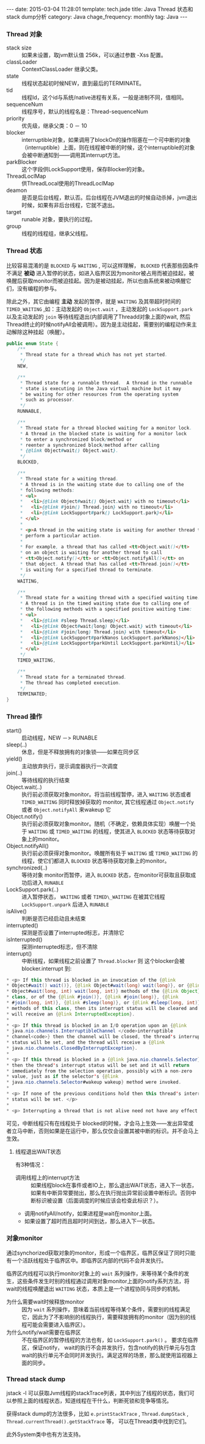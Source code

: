 #+BEGIN_HTML
---
date: 2015-03-04 11:28:01
template: tech.jade
title: Java Thread 状态和stack dump分析
category: Java
chage_frequency: monthly
tag: Java
---
#+END_HTML
#+OPTIONS: toc:nil
#+TOC: headlines 2

*** Thread 对象
- stack size :: 如果未设置，取jvm默认值 256k，可以通过参数 -Xss 配置。
- classLoader :: ContextClassLoader 继承父类。
- state :: 线程状态起初时候NEW，直到最后的TERMINATE。
- tid :: 线程Id，这个id与系统/native进程有关系，一般是进制不同，值相同。
- sequenceNum :: 线程序号，默认的线程名是：Thread-sequenceNum
- priority :: 优先级，继承父类：0 － 10
- blocker :: interruptible对象，如果调用了blockOn的操作阻塞在一个可中断的对象（interruptible）上面，则在线程被中断的时候，这个interruptible的对象会被中断通知到——调用其interrupt方法。
- parkBlocker :: 这个字段供LockSupport使用，保存Blocker的对象。
- ThreadLoclMap :: 供ThreadLocal使用的ThreadLoclMap
- deamon :: 是否是后台线程，默认否。后台线程在JVM退出的时候自动杀掉，jvm退出时候，如果有非后台线程，它就不退出。
- target :: runable 对象，要执行的过程。
- group :: 线程的线程组，继承父线程。
*** Thread 状态
比较容易混淆的是 =BLOCKED= 与 =WAITING= , 可以这样理解， =BLOCKED= 代表那些因条件不满足 *被动* 进入暂停的状态，如进入临界区因为monitor被占用而被迫挂起，被唤醒后获取monitor而被迫挂起。因为是被动挂起，所以也由系统来被动唤醒它们，没有编程的参与。

除此之外，其它由编程 *主动* 发起的暂停，就是 =WAITING= 及其带超时时间的 =TIMED_WAITING= ,如：主动发起的 =Object.wait= ，主动发起的 =LockSupport.park= 以及主动发起的 =join= 等待线程退出(内部调用了Threadd对象上面的wait, 然后Thread终止的时候notifyAll会被调用）。因为是主动挂起，需要别的编程动作来主动解除这种挂起（唤醒）。
#+BEGIN_SRC java
    public enum State {
        /**
         * Thread state for a thread which has not yet started.
         */
        NEW,

        /**
         * Thread state for a runnable thread.  A thread in the runnable
         * state is executing in the Java virtual machine but it may
         * be waiting for other resources from the operating system
         * such as processor.
         */
        RUNNABLE,

        /**
         * Thread state for a thread blocked waiting for a monitor lock.
         * A thread in the blocked state is waiting for a monitor lock
         * to enter a synchronized block/method or
         * reenter a synchronized block/method after calling
         * {@link Object#wait() Object.wait}.
         */
        BLOCKED,

        /**
         * Thread state for a waiting thread.
         * A thread is in the waiting state due to calling one of the
         * following methods:
         * <ul>
         *   <li>{@link Object#wait() Object.wait} with no timeout</li>
         *   <li>{@link #join() Thread.join} with no timeout</li>
         *   <li>{@link LockSupport#park() LockSupport.park}</li>
         * </ul>
         *
         * <p>A thread in the waiting state is waiting for another thread to
         * perform a particular action.
         *
         * For example, a thread that has called <tt>Object.wait()</tt>
         * on an object is waiting for another thread to call
         * <tt>Object.notify()</tt> or <tt>Object.notifyAll()</tt> on
         * that object. A thread that has called <tt>Thread.join()</tt>
         * is waiting for a specified thread to terminate.
         */
        WAITING,

        /**
         * Thread state for a waiting thread with a specified waiting time.
         * A thread is in the timed waiting state due to calling one of
         * the following methods with a specified positive waiting time:
         * <ul>
         *   <li>{@link #sleep Thread.sleep}</li>
         *   <li>{@link Object#wait(long) Object.wait} with timeout</li>
         *   <li>{@link #join(long) Thread.join} with timeout</li>
         *   <li>{@link LockSupport#parkNanos LockSupport.parkNanos}</li>
         *   <li>{@link LockSupport#parkUntil LockSupport.parkUntil}</li>
         * </ul>
         */
        TIMED_WAITING,

        /**
         * Thread state for a terminated thread.
         * The thread has completed execution.
         */
        TERMINATED;
    }
#+END_SRC
*** Thread 操作
- start() :: 启动线程，NEW －> RUNABLE
- sleep(..) :: 休息，但是不释放拥有的对象锁——如果在同步区
- yield() :: 主动放弃执行，提示调度器执行一次调度
- join(..)  :: 等待线程的执行结束
- Object.wait(..) :: 执行前必须获取对象monitor。将当前线程暂停，进入 =WAITING= 状态或者 =TIMED_WAITING= 同时释放掉获取的 monitor, 其它线程通过 =Object.notify= 或者 =Object.notifyAll= 来wakeup 它
- Object.notify() :: 执行前必须获取对象monitor。随机（不确定，依赖具体实现）唤醒一个处于 =WAITING= 或 =TIMED_WAITING= 的线程，使其进入 =BLOCKED= 状态等待获取对象上的monitor。
- Object.notifyAll() :: 执行前必须获得对象monitor。唤醒所有处于 =WAITING= 或 =TIMED_WAITING= 的线程，使它们都进入 =BLOCKED= 状态等待获取对象上的monitor。
- synchronized(..) :: 等待对象 monitor而暂停，进入 =BLOCKED= 状态，在monitor可获取且获取成功后进入 =RUNABLE=
- LockSupport.park(..) :: 进入暂停状态， =WAITING= 或者 =TIMED\_WAITING= 在被其它线程 =LockSupport.unpark= 后进入 =RUNABLE=
- isAlive() :: 判断是否已经启动且未结束
- interrupted() :: 探测是否设置了interrupted标志，并清除它
- isInterrupted() :: 探测interrupted标志，但不清除
- interrupt() :: 中断线程，如果线程之前设置了 =Thread.blocker= 则 这个blocker会被 blocker.interrupt 到:
#+BEGIN_SRC java
     * <p> If this thread is blocked in an invocation of the {@link
     * Object#wait() wait()}, {@link Object#wait(long) wait(long)}, or {@link
     * Object#wait(long, int) wait(long, int)} methods of the {@link Object}
     * class, or of the {@link #join()}, {@link #join(long)}, {@link
     * #join(long, int)}, {@link #sleep(long)}, or {@link #sleep(long, int)},
     * methods of this class, then its interrupt status will be cleared and it
     * will receive an {@link InterruptedException}.
     *
     * <p> If this thread is blocked in an I/O operation upon an {@link
     * java.nio.channels.InterruptibleChannel </code>interruptible
     * channel<code>} then the channel will be closed, the thread's interrupt
     * status will be set, and the thread will receive a {@link
     * java.nio.channels.ClosedByInterruptException}.
     *
     * <p> If this thread is blocked in a {@link java.nio.channels.Selector}
     * then the thread's interrupt status will be set and it will return
     * immediately from the selection operation, possibly with a non-zero
     * value, just as if the selector's {@link
     * java.nio.channels.Selector#wakeup wakeup} method were invoked.
     *
     * <p> If none of the previous conditions hold then this thread's interrupt
     * status will be set. </p>
     *
     * <p> Interrupting a thread that is not alive need not have any effect.
#+END_SRC 
可见，中断线程只有在线程处于 blocked的时候，才会马上生效——发出异常或者立马中断，否则如果是在运行中，那么仅仅会设置其被中断的标识。并不会马上生效。

**** 线程退出WAIT状态
有3种情况：
- 调用线程上的interrupt方法 :: 如果线程block在事件或者IO上，那么退出WAIT状态，进入下一状态，如果有中断异常要抛出，那么在执行抛出异常前设置中断标识。否则中断标识被设置（后面调度的时候应该会检查此标识？）。
- 调用notifyAll/notify，如果进程是wait在monitor上面。
- 如果设置了超时而且超时时间到达，那么进入下一状态。
*** 对象monitor 
 通过synchorized获取对象的monitor，形成一个临界区，临界区保证了同时只能有一个活跃线程处于临界区中。即临界区内部的代码不会并发执行。

临界区内线程可以执行monitor对象上的 =wait= 系列操作，来等待某个条件的发生，这些条件发生时别的线程通过调用对象monitor上面的notify系列方法，将wait的线程唤醒退出 =WAITING= 状态，本质上是一个进程协同与同步的机制。

- 为什么需要wait时候释放monitor ::
  因为 =wait= 系列操作，意味着当前线程等待某个条件，需要别的线程满足它，因此为了不影响别的线程执行，需要释放拥有的monitor（因为别的线程可能会需要进入临界区）。
- 为什么notify/wait需要在临界区 ::
  不在临界区的暂停线程的方法也有，如 =LockSupport.park()= 。
  要求在临界区，保证notify， wait的执行不会并发执行，包含notify的执行单元与包含wait的执行单元不会同时并发执行。满足这样的场景，那么就使用监视器上面的同步。
*** Thread stack dump
jstack -l 可以获取Jvm线程的stackTrace列表，其中列出了线程的状态，我们可以参照上面的线程状态，知道线程在干什么，判断死锁和竞争等情况。

获得stack dump的方法很多，比如 =e.printStackTrace= , =Thread.dumpStack= , =Thread.currentThread().getStackTrace= 等， 可以在Thread类中找到它们。

此外System类中也有方法支持。

